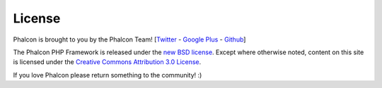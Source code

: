 License
=======

Phalcon is brought to you by the Phalcon Team! [`Twitter`_ - `Google Plus`_ - `Github`_]

The Phalcon PHP Framework is released under the `new BSD license`_. Except where otherwise noted, content on
this site is licensed under the `Creative Commons Attribution 3.0 License`_.

If you love Phalcon please return something to the community! :)


.. _Twitter: https://twitter.com/#!/phalconphp
.. _Google Plus: https://plus.google.com/u/0/102376109340560896457/posts
.. _Github: https://github.com/phalcon
.. _new BSD license: https://github.com/phalcon/cphalcon/blob/master/docs/LICENSE.md
.. _Creative Commons Attribution 3.0 License: http://creativecommons.org/licenses/by/3.0/
